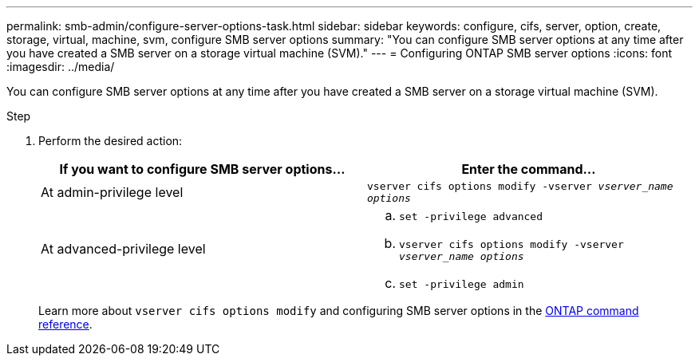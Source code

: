 ---
permalink: smb-admin/configure-server-options-task.html
sidebar: sidebar
keywords: configure, cifs, server, option, create, storage, virtual, machine, svm, configure SMB server options
summary: "You can configure SMB server options at any time after you have created a SMB server on a storage virtual machine (SVM)."
---
= Configuring ONTAP SMB server options
:icons: font
:imagesdir: ../media/

[.lead]
You can configure SMB server options at any time after you have created a SMB server on a storage virtual machine (SVM).

.Step

. Perform the desired action:
+
[options="header"]
|===
| If you want to configure SMB server options...| Enter the command...
a|
At admin-privilege level
a|
`vserver cifs options modify -vserver _vserver_name options_`
a|
At advanced-privilege level
a|

 .. `set -privilege advanced`
 .. `vserver cifs options modify -vserver _vserver_name options_`
 .. `set -privilege admin`

+
|===
Learn more about `vserver cifs options modify` and configuring SMB server options in the link:https://docs.netapp.com/us-en/ontap-cli/vserver-cifs-options-modify.html[ONTAP command reference^].

// 2025 Apr 30, ONTAPDOC-2981
// 2025 Jan 16, ONTAPDOC-2569